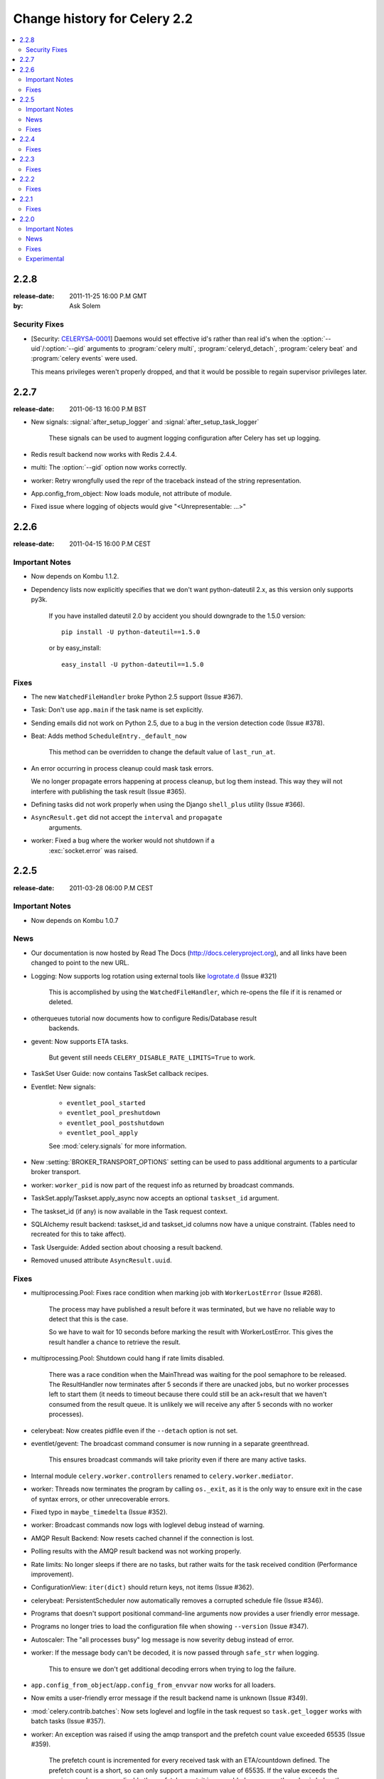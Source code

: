 .. _changelog-2.2:

===============================
 Change history for Celery 2.2
===============================

.. contents::
    :local:

.. _version-2.2.8:

2.2.8
=====
:release-date: 2011-11-25 16:00 P.M GMT
:by: Ask Solem

.. _v228-security-fixes:

Security Fixes
--------------

* [Security: `CELERYSA-0001`_] Daemons would set effective id's rather than
  real id's when the :option:`--uid`/:option:`--gid` arguments to
  :program:`celery multi`, :program:`celeryd_detach`,
  :program:`celery beat` and :program:`celery events` were used.

  This means privileges weren't properly dropped, and that it would
  be possible to regain supervisor privileges later.


.. _`CELERYSA-0001`:
    http://github.com/celery/celery/tree/master/docs/sec/CELERYSA-0001.txt

.. _version-2.2.7:

2.2.7
=====
:release-date: 2011-06-13 16:00 P.M BST

* New signals: :signal:`after_setup_logger` and
  :signal:`after_setup_task_logger`

    These signals can be used to augment logging configuration
    after Celery has set up logging.

* Redis result backend now works with Redis 2.4.4.

* multi: The :option:`--gid` option now works correctly.

* worker: Retry wrongfully used the repr of the traceback instead
  of the string representation.

* App.config_from_object: Now loads module, not attribute of module.

* Fixed issue where logging of objects would give "<Unrepresentable: ...>"

.. _version-2.2.6:

2.2.6
=====
:release-date: 2011-04-15 16:00 P.M CEST

.. _v226-important:

Important Notes
---------------

* Now depends on Kombu 1.1.2.

* Dependency lists now explicitly specifies that we don't want python-dateutil
  2.x, as this version only supports py3k.

    If you have installed dateutil 2.0 by accident you should downgrade
    to the 1.5.0 version::

        pip install -U python-dateutil==1.5.0

    or by easy_install::

        easy_install -U python-dateutil==1.5.0

.. _v226-fixes:

Fixes
-----

* The new ``WatchedFileHandler`` broke Python 2.5 support (Issue #367).

* Task: Don't use ``app.main`` if the task name is set explicitly.

* Sending emails did not work on Python 2.5, due to a bug in
  the version detection code (Issue #378).

* Beat: Adds method ``ScheduleEntry._default_now``

    This method can be overridden to change the default value
    of ``last_run_at``.

* An error occurring in process cleanup could mask task errors.

  We no longer propagate errors happening at process cleanup,
  but log them instead.  This way they will not interfere with publishing
  the task result (Issue #365).

* Defining tasks did not work properly when using the Django
  ``shell_plus`` utility (Issue #366).

* ``AsyncResult.get`` did not accept the ``interval`` and ``propagate``
   arguments.

* worker: Fixed a bug where the worker would not shutdown if a
   :exc:`socket.error` was raised.

.. _version-2.2.5:

2.2.5
=====
:release-date: 2011-03-28 06:00 P.M CEST

.. _v225-important:

Important Notes
---------------

* Now depends on Kombu 1.0.7

.. _v225-news:

News
----

* Our documentation is now hosted by Read The Docs
  (http://docs.celeryproject.org), and all links have been changed to point to
  the new URL.

* Logging: Now supports log rotation using external tools like `logrotate.d`_
  (Issue #321)

    This is accomplished by using the ``WatchedFileHandler``, which re-opens
    the file if it is renamed or deleted.

.. _`logrotate.d`:
    http://www.ducea.com/2006/06/06/rotating-linux-log-files-part-2-logrotate/

* otherqueues tutorial now documents how to configure Redis/Database result
   backends.

* gevent: Now supports ETA tasks.

    But gevent still needs ``CELERY_DISABLE_RATE_LIMITS=True`` to work.

* TaskSet User Guide: now contains TaskSet callback recipes.

* Eventlet: New signals:

    * ``eventlet_pool_started``
    * ``eventlet_pool_preshutdown``
    * ``eventlet_pool_postshutdown``
    * ``eventlet_pool_apply``

    See :mod:`celery.signals` for more information.

* New :setting:`BROKER_TRANSPORT_OPTIONS` setting can be used to pass
  additional arguments to a particular broker transport.

* worker: ``worker_pid`` is now part of the request info as returned by
  broadcast commands.

* TaskSet.apply/Taskset.apply_async now accepts an optional ``taskset_id``
  argument.

* The taskset_id (if any) is now available in the Task request context.

* SQLAlchemy result backend: taskset_id and taskset_id columns now have a
  unique constraint.  (Tables need to recreated for this to take affect).

* Task Userguide: Added section about choosing a result backend.

* Removed unused attribute ``AsyncResult.uuid``.

.. _v225-fixes:

Fixes
-----

* multiprocessing.Pool:  Fixes race condition when marking job with
  ``WorkerLostError`` (Issue #268).

    The process may have published a result before it was terminated,
    but we have no reliable way to detect that this is the case.

    So we have to wait for 10 seconds before marking the result with
    WorkerLostError.  This gives the result handler a chance to retrieve the
    result.

* multiprocessing.Pool: Shutdown could hang if rate limits disabled.

    There was a race condition when the MainThread was waiting for the pool
    semaphore to be released.  The ResultHandler now terminates after 5
    seconds if there are unacked jobs, but no worker processes left to start
    them  (it needs to timeout because there could still be an ack+result
    that we haven't consumed from the result queue. It
    is unlikely we will receive any after 5 seconds with no worker processes).

* celerybeat: Now creates pidfile even if the ``--detach`` option is not set.

* eventlet/gevent: The broadcast command consumer is now running in a separate
  greenthread.

    This ensures broadcast commands will take priority even if there are many
    active tasks.

* Internal module ``celery.worker.controllers`` renamed to
  ``celery.worker.mediator``.

* worker: Threads now terminates the program by calling ``os._exit``, as it
  is the only way to ensure exit in the case of syntax errors, or other
  unrecoverable errors.

* Fixed typo in ``maybe_timedelta`` (Issue #352).

* worker: Broadcast commands now logs with loglevel debug instead of warning.

* AMQP Result Backend: Now resets cached channel if the connection is lost.

* Polling results with the AMQP result backend was not working properly.

* Rate limits: No longer sleeps if there are no tasks, but rather waits for
  the task received condition (Performance improvement).

* ConfigurationView: ``iter(dict)`` should return keys, not items (Issue #362).

* celerybeat:  PersistentScheduler now automatically removes a corrupted
  schedule file (Issue #346).

* Programs that doesn't support positional command-line arguments now provides
  a user friendly error message.

* Programs no longer tries to load the configuration file when showing
  ``--version`` (Issue #347).

* Autoscaler: The "all processes busy" log message is now severity debug
  instead of error.

* worker: If the message body can't be decoded, it is now passed through
  ``safe_str`` when logging.

    This to ensure we don't get additional decoding errors when trying to log
    the failure.

* ``app.config_from_object``/``app.config_from_envvar`` now works for all
  loaders.

* Now emits a user-friendly error message if the result backend name is
  unknown (Issue #349).

* :mod:`celery.contrib.batches`: Now sets loglevel and logfile in the task
  request so ``task.get_logger`` works with batch tasks (Issue #357).

* worker: An exception was raised if using the amqp transport and the prefetch
  count value exceeded 65535 (Issue #359).

    The prefetch count is incremented for every received task with an
    ETA/countdown defined.  The prefetch count is a short, so can only support
    a maximum value of 65535.  If the value exceeds the maximum value we now
    disable the prefetch count, it is re-enabled as soon as the value is below
    the limit again.

* cursesmon: Fixed unbound local error (Issue #303).

* eventlet/gevent is now imported on demand so autodoc can import the modules
  without having eventlet/gevent installed.

* worker: Ack callback now properly handles ``AttributeError``.

* ``Task.after_return`` is now always called *after* the result has been
  written.

* Cassandra Result Backend: Should now work with the latest ``pycassa``
  version.

* multiprocessing.Pool: No longer cares if the putlock semaphore is released
  too many times. (this can happen if one or more worker processes are
  killed).

* SQLAlchemy Result Backend: Now returns accidentally removed ``date_done`` again
  (Issue #325).

* Task.request contex is now always initialized to ensure calling the task
  function directly works even if it actively uses the request context.

* Exception occuring when iterating over the result from ``TaskSet.apply``
  fixed.

* eventlet: Now properly schedules tasks with an ETA in the past.

.. _version-2.2.4:

2.2.4
=====
:release-date: 2011-02-19 12:00 AM CET

.. _v224-fixes:

Fixes
-----

* worker: 2.2.3 broke error logging, resulting in tracebacks not being logged.

* AMQP result backend: Polling task states did not work properly if there were
  more than one result message in the queue.

* ``TaskSet.apply_async()`` and ``TaskSet.apply()`` now supports an optional
  ``taskset_id`` keyword argument (Issue #331).

* The current taskset id (if any) is now available in the task context as
  ``request.taskset`` (Issue #329).

* SQLAlchemy result backend: `date_done` was no longer part of the results as it had
  been accidentally removed.  It is now available again (Issue #325).

* SQLAlchemy result backend: Added unique constraint on `Task.id` and
  `TaskSet.taskset_id`.  Tables needs to be recreated for this to take effect.

* Fixed exception raised when iterating on the result of ``TaskSet.apply()``.

* Tasks Userguide: Added section on choosing a result backend.

.. _version-2.2.3:

2.2.3
=====
:release-date: 2011-02-12 04:00 P.M CET

.. _v223-fixes:

Fixes
-----

* Now depends on Kombu 1.0.3

* Task.retry now supports a ``max_retries`` argument, used to change the
  default value.

* `multiprocessing.cpu_count` may raise :exc:`NotImplementedError` on
  platforms where this is not supported (Issue #320).

* Coloring of log messages broke if the logged object was not a string.

* Fixed several typos in the init script documentation.

* A regression caused `Task.exchange` and `Task.routing_key` to no longer
  have any effect.  This is now fixed.

* Routing Userguide: Fixes typo, routers in :setting:`CELERY_ROUTES` must be
  instances, not classes.

* :program:`celeryev` did not create pidfile even though the
  :option:`--pidfile` argument was set.

* Task logger format was no longer used. (Issue #317).

   The id and name of the task is now part of the log message again.

* A safe version of ``repr()`` is now used in strategic places to ensure
  objects with a broken ``__repr__`` does not crash the worker, or otherwise
  make errors hard to understand (Issue #298).

* Remote control command ``active_queues``: did not account for queues added
  at runtime.

    In addition the dictionary replied by this command now has a different
    structure: the exchange key is now a dictionary containing the
    exchange declaration in full.

* The :option:`-Q` option to :program:`celery worker` removed unused queue
  declarations, so routing of tasks could fail.

    Queues are no longer removed, but rather `app.amqp.queues.consume_from()`
    is used as the list of queues to consume from.

    This ensures all queues are available for routing purposes.

* celeryctl: Now supports the `inspect active_queues` command.

.. _version-2.2.2:

2.2.2
=====
:release-date: 2011-02-03 04:00 P.M CET

.. _v222-fixes:

Fixes
-----

* Celerybeat could not read the schedule properly, so entries in
  :setting:`CELERYBEAT_SCHEDULE` would not be scheduled.

* Task error log message now includes `exc_info` again.

* The `eta` argument can now be used with `task.retry`.

    Previously it was overwritten by the countdown argument.

* celery multi/celeryd_detach: Now logs errors occuring when executing
  the `celery worker` command.

* daemonizing tutorial: Fixed typo ``--time-limit 300`` ->
  ``--time-limit=300``

* Colors in logging broke non-string objects in log messages.

* ``setup_task_logger`` no longer makes assumptions about magic task kwargs.

.. _version-2.2.1:

2.2.1
=====
:release-date: 2011-02-02 04:00 P.M CET

.. _v221-fixes:

Fixes
-----

* Eventlet pool was leaking memory (Issue #308).

* Deprecated function ``celery.execute.delay_task`` was accidentally removed,
  now available again.

* ``BasePool.on_terminate`` stub did not exist

* celeryd_detach: Adds readable error messages if user/group name does not
   exist.

* Smarter handling of unicode decod errors when logging errors.

.. _version-2.2.0:

2.2.0
=====
:release-date: 2011-02-01 10:00 AM CET

.. _v220-important:

Important Notes
---------------

* Carrot has been replaced with `Kombu`_

    Kombu is the next generation messaging library for Python,
    fixing several flaws present in Carrot that was hard to fix
    without breaking backwards compatibility.

    Also it adds:

    * First-class support for virtual transports; Redis, Django ORM,
      SQLAlchemy, Beanstalk, MongoDB, CouchDB and in-memory.
    * Consistent error handling with introspection,
    * The ability to ensure that an operation is performed by gracefully
      handling connection and channel errors,
    * Message compression (zlib, bzip2, or custom compression schemes).

    This means that `ghettoq` is no longer needed as the
    functionality it provided is already available in Celery by default.
    The virtual transports are also more feature complete with support
    for exchanges (direct and topic).  The Redis transport even supports
    fanout exchanges so it is able to perform worker remote control
    commands.

.. _`Kombu`: http://pypi.python.org/pypi/kombu

* Magic keyword arguments pending deprecation.

    The magic keyword arguments were responsibile for many problems
    and quirks: notably issues with tasks and decorators, and name
    collisions in keyword arguments for the unaware.

    It wasn't easy to find a way to deprecate the magic keyword arguments,
    but we think this is a solution that makes sense and it will not
    have any adverse effects for existing code.

    The path to a magic keyword argument free world is:

        * the `celery.decorators` module is deprecated and the decorators
          can now be found in `celery.task`.
        * The decorators in `celery.task` disables keyword arguments by
          default
        * All examples in the documentation have been changed to use
          `celery.task`.

        This means that the following will have magic keyword arguments
        enabled (old style):

            .. code-block:: python

                from celery.decorators import task

                @task()
                def add(x, y, **kwargs):
                    print("In task %s" % kwargs["task_id"])
                    return x + y

        And this will not use magic keyword arguments (new style):

            .. code-block:: python

                from celery.task import task

                @task()
                def add(x, y):
                    print("In task %s" % add.request.id)
                    return x + y

    In addition, tasks can choose not to accept magic keyword arguments by
    setting the `task.accept_magic_kwargs` attribute.

    .. admonition:: Deprecation

        Using the decorators in :mod:`celery.decorators` emits a
        :class:`PendingDeprecationWarning` with a helpful message urging
        you to change your code, in version 2.4 this will be replaced with
        a :class:`DeprecationWarning`, and in version 4.0 the
        :mod:`celery.decorators` module will be removed and no longer exist.

        Similarly, the `task.accept_magic_kwargs` attribute will no
        longer have any effect starting from version 4.0.

* The magic keyword arguments are now available as `task.request`

    This is called *the context*.  Using thread-local storage the
    context contains state that is related to the current request.

    It is mutable and you can add custom attributes that will only be seen
    by the current task request.

    The following context attributes are always available:

    =====================================  ===================================
    **Magic Keyword Argument**             **Replace with**
    =====================================  ===================================
    `kwargs["task_id"]`                    `self.request.id`
    `kwargs["delivery_info"]`              `self.request.delivery_info`
    `kwargs["task_retries"]`               `self.request.retries`
    `kwargs["logfile"]`                    `self.request.logfile`
    `kwargs["loglevel"]`                   `self.request.loglevel`
    `kwargs["task_is_eager`                `self.request.is_eager`
    **NEW**                                `self.request.args`
    **NEW**                                `self.request.kwargs`
    =====================================  ===================================

    In addition, the following methods now automatically uses the current
    context, so you don't have to pass `kwargs` manually anymore:

        * `task.retry`
        * `task.get_logger`
        * `task.update_state`

* `Eventlet`_ support.

    This is great news for I/O-bound tasks!

    To change pool implementations you use the :option:`-P|--pool` argument
    to :program:`celery worker`, or globally using the
    :setting:`CELERYD_POOL` setting.  This can be the full name of a class,
    or one of the following aliases: `processes`, `eventlet`, `gevent`.

    For more information please see the :ref:`concurrency-eventlet` section
    in the User Guide.

    .. admonition:: Why not gevent?

        For our first alternative concurrency implementation we have focused
        on `Eventlet`_, but there is also an experimental `gevent`_ pool
        available. This is missing some features, notably the ability to
        schedule ETA tasks.

        Hopefully the `gevent`_ support will be feature complete by
        version 2.3, but this depends on user demand (and contributions).

.. _`Eventlet`: http://eventlet.net
.. _`gevent`: http://gevent.org

* Python 2.4 support deprecated!

    We're happy^H^H^H^H^Hsad to announce that this is the last version
    to support Python 2.4.

    You are urged to make some noise if you're currently stuck with
    Python 2.4.  Complain to your package maintainers, sysadmins and bosses:
    tell them it's time to move on!

    Apart from wanting to take advantage of with-statements, coroutines,
    conditional expressions and enhanced try blocks, the code base
    now contains so many 2.4 related hacks and workarounds it's no longer
    just a compromise, but a sacrifice.

    If it really isn't your choice, and you don't have the option to upgrade
    to a newer version of Python, you can just continue to use Celery 2.2.
    Important fixes can be backported for as long as there is interest.

* worker: Now supports Autoscaling of child worker processes.

    The :option:`--autoscale` option can be used to configure the minimum
    and maximum number of child worker processes::

        --autoscale=AUTOSCALE
             Enable autoscaling by providing
             max_concurrency,min_concurrency.  Example:
               --autoscale=10,3 (always keep 3 processes, but grow to
              10 if necessary).

* Remote Debugging of Tasks

   ``celery.contrib.rdb`` is an extended version of :mod:`pdb` that
   enables remote debugging of processes that does not have terminal
   access.

   Example usage:

   .. code-block:: python

        from celery.contrib import rdb
        from celery.task import task

        @task()
        def add(x, y):
            result = x + y
            rdb.set_trace()  # <- set breakpoint
            return result


    :func:`~celery.contrib.rdb.set_trace` sets a breakpoint at the current
    location and creates a socket you can telnet into to remotely debug
    your task.

    The debugger may be started by multiple processes at the same time,
    so rather than using a fixed port the debugger will search for an
    available port, starting from the base port (6900 by default).
    The base port can be changed using the environment variable
    :envvar:`CELERY_RDB_PORT`.

    By default the debugger will only be available from the local host,
    to enable access from the outside you have to set the environment
    variable :envvar:`CELERY_RDB_HOST`.

    When the worker encounters your breakpoint it will log the following
    information::

        [INFO/MainProcess] Received task:
            tasks.add[d7261c71-4962-47e5-b342-2448bedd20e8]
        [WARNING/PoolWorker-1] Remote Debugger:6900:
            Please telnet 127.0.0.1 6900.  Type `exit` in session to continue.
        [2011-01-18 14:25:44,119: WARNING/PoolWorker-1] Remote Debugger:6900:
            Waiting for client...

    If you telnet the port specified you will be presented
    with a ``pdb`` shell:

    .. code-block:: bash

        $ telnet localhost 6900
        Connected to localhost.
        Escape character is '^]'.
        > /opt/devel/demoapp/tasks.py(128)add()
        -> return result
        (Pdb)

    Enter ``help`` to get a list of available commands,
    It may be a good idea to read the `Python Debugger Manual`_ if
    you have never used `pdb` before.

.. _`Python Debugger Manual`: http://docs.python.org/library/pdb.html


* Events are now transient and is using a topic exchange (instead of direct).

    The `CELERYD_EVENT_EXCHANGE`, `CELERYD_EVENT_ROUTING_KEY`,
    `CELERYD_EVENT_EXCHANGE_TYPE` settings are no longer in use.

    This means events will not be stored until there is a consumer, and the
    events will be gone as soon as the consumer stops.  Also it means there
    can be multiple monitors running at the same time.

    The routing key of an event is the type of event (e.g. `worker.started`,
    `worker.heartbeat`, `task.succeeded`, etc.  This means a consumer can
    filter on specific types, to only be alerted of the events it cares about.

    Each consumer will create a unique queue, meaning it is in effect a
    broadcast exchange.

    This opens up a lot of possibilities, for example the workers could listen
    for worker events to know what workers are in the neighborhood, and even
    restart workers when they go down (or use this information to optimize
    tasks/autoscaling).

    .. note::

        The event exchange has been renamed from "celeryevent" to "celeryev"
        so it does not collide with older versions.

        If you would like to remove the old exchange you can do so
        by executing the following command:

        .. code-block:: bash

            $ camqadm exchange.delete celeryevent

* The worker now starts without configuration, and configuration can be
  specified directly on the command-line.

  Configuration options must appear after the last argument, separated
  by two dashes:

  .. code-block:: bash

      $ celery worker -l info -I tasks -- broker.host=localhost broker.vhost=/app

* Configuration is now an alias to the original configuration, so changes
  to the original will reflect Celery at runtime.

* `celery.conf` has been deprecated, and modifying `celery.conf.ALWAYS_EAGER`
  will no longer have any effect.

    The default configuration is now available in the
    :mod:`celery.app.defaults` module.  The available configuration options
    and their types can now be introspected.

* Remote control commands are now provided by `kombu.pidbox`, the generic
  process mailbox.

* Internal module `celery.worker.listener` has been renamed to
  `celery.worker.consumer`, and `.CarrotListener` is now `.Consumer`.

* Previously deprecated modules `celery.models` and
  `celery.management.commands` have now been removed as per the deprecation
  timeline.

* [Security: Low severity] Removed `celery.task.RemoteExecuteTask` and
    accompanying functions: `dmap`, `dmap_async`, and `execute_remote`.

    Executing arbitrary code using pickle is a potential security issue if
    someone gains unrestricted access to the message broker.

    If you really need this functionality, then you would have to add
    this to your own project.

* [Security: Low severity] The `stats` command no longer transmits the
  broker password.

    One would have needed an authenticated broker connection to receive
    this password in the first place, but sniffing the password at the
    wire level would have been possible if using unencrypted communication.

.. _v220-news:

News
----

* The internal module `celery.task.builtins` has been removed.

* The module `celery.task.schedules` is deprecated, and
  `celery.schedules` should be used instead.

    For example if you have::

        from celery.task.schedules import crontab

    You should replace that with::

        from celery.schedules import crontab

    The module needs to be renamed because it must be possible
    to import schedules without importing the `celery.task` module.

* The following functions have been deprecated and is scheduled for
  removal in version 2.3:

    * `celery.execute.apply_async`

        Use `task.apply_async()` instead.

    * `celery.execute.apply`

        Use `task.apply()` instead.

    * `celery.execute.delay_task`

        Use `registry.tasks[name].delay()` instead.

* Importing `TaskSet` from `celery.task.base` is now deprecated.

    You should use::

        >>> from celery.task import TaskSet

    instead.

* New remote control commands:

    * `active_queues`

        Returns the queue declarations a worker is currently consuming from.

* Added the ability to retry publishing the task message in
  the event of connection loss or failure.

    This is disabled by default but can be enabled using the
    :setting:`CELERY_TASK_PUBLISH_RETRY` setting, and tweaked by
    the :setting:`CELERY_TASK_PUBLISH_RETRY_POLICY` setting.

    In addition `retry`, and `retry_policy` keyword arguments have
    been added to `Task.apply_async`.

    .. note::

        Using the `retry` argument to `apply_async` requires you to
        handle the publisher/connection manually.

* Periodic Task classes (`@periodic_task`/`PeriodicTask`) will *not* be
  deprecated as previously indicated in the source code.

    But you are encouraged to use the more flexible
    :setting:`CELERYBEAT_SCHEDULE` setting.

* Built-in daemonization support of the worker using `celery multi`
  is no longer experimental and is considered production quality.

     See :ref:`daemon-generic` if you want to use the new generic init
     scripts.

* Added support for message compression using the
  :setting:`CELERY_MESSAGE_COMPRESSION` setting, or the `compression` argument
  to `apply_async`.  This can also be set using routers.

* worker: Now logs stacktrace of all threads when receiving the
   `SIGUSR1` signal.  (Does not work on cPython 2.4, Windows or Jython).

    Inspired by https://gist.github.com/737056

* Can now remotely terminate/kill the worker process currently processing
  a task.

    The `revoke` remote control command now supports a `terminate` argument
    Default signal is `TERM`, but can be specified using the `signal`
    argument. Signal can be the uppercase name of any signal defined
    in the :mod:`signal` module in the Python Standard Library.

    Terminating a task also revokes it.

    Example::

        >>> from celery.task.control import revoke

        >>> revoke(task_id, terminate=True)
        >>> revoke(task_id, terminate=True, signal="KILL")
        >>> revoke(task_id, terminate=True, signal="SIGKILL")

* `TaskSetResult.join_native`: Backend-optimized version of `join()`.

    If available, this version uses the backends ability to retrieve
    multiple results at once, unlike `join()` which fetches the results
    one by one.

    So far only supported by the AMQP result backend.  Support for memcached
    and Redis may be added later.

* Improved implementations of `TaskSetResult.join` and `AsyncResult.wait`.

   An `interval` keyword argument have been added to both so the
   polling interval can be specified (default interval is 0.5 seconds).

    A `propagate` keyword argument have been added to `result.wait()`,
    errors will be returned instead of raised if this is set to False.

    .. warning::

        You should decrease the polling interval when using the database
        result backend, as frequent polling can result in high database load.


* The PID of the child worker process accepting a task is now sent as a field
  with the :event:`task-started` event.

* The following fields have been added to all events in the worker class:

    * `sw_ident`: Name of worker software (e.g. py-celery).
    * `sw_ver`: Software version (e.g. 2.2.0).
    * `sw_sys`: Operating System (e.g. Linux, Windows, Darwin).

* For better accuracy the start time reported by the multiprocessing worker
  process is used when calculating task duration.

    Previously the time reported by the accept callback was used.

* `celerybeat`: New built-in daemonization support using the `--detach`
   option.

* `celeryev`: New built-in daemonization support using the `--detach`
   option.

* `TaskSet.apply_async`: Now supports custom publishers by using the
  `publisher` argument.

* Added :setting:`CELERY_SEND_TASK_SENT_EVENT` setting.

    If enabled an event will be sent with every task, so monitors can
    track tasks before the workers receive them.

* `celerybeat`: Now reuses the broker connection when calling
   scheduled tasks.

* The configuration module and loader to use can now be specified on
  the command-line.

    For example:

    .. code-block:: bash

        $ celery worker --config=celeryconfig.py --loader=myloader.Loader

* Added signals: `beat_init` and `beat_embedded_init`

    * :signal:`celery.signals.beat_init`

        Dispatched when :program:`celerybeat` starts (either standalone or
        embedded).  Sender is the :class:`celery.beat.Service` instance.

    * :signal:`celery.signals.beat_embedded_init`

        Dispatched in addition to the :signal:`beat_init` signal when
        :program:`celerybeat` is started as an embedded process.  Sender
        is the :class:`celery.beat.Service` instance.

* Redis result backend: Removed deprecated settings `REDIS_TIMEOUT` and
  `REDIS_CONNECT_RETRY`.

* CentOS init script for :program:`celery worker` now available in `extra/centos`.

* Now depends on `pyparsing` version 1.5.0 or higher.

    There have been reported issues using Celery with pyparsing 1.4.x,
    so please upgrade to the latest version.

* Lots of new unit tests written, now with a total coverage of 95%.

.. _v220-fixes:

Fixes
-----

* `celeryev` Curses Monitor: Improved resize handling and UI layout
  (Issue #274 + Issue #276)

* AMQP Backend: Exceptions occurring while sending task results are now
  propagated instead of silenced.

    the worker will then show the full traceback of these errors in the log.

* AMQP Backend: No longer deletes the result queue after successful
  poll, as this should be handled by the
  :setting:`CELERY_AMQP_TASK_RESULT_EXPIRES` setting instead.

* AMQP Backend: Now ensures queues are declared before polling results.

* Windows: worker: Show error if running with `-B` option.

    Running celerybeat embedded is known not to work on Windows, so
    users are encouraged to run celerybeat as a separate service instead.

* Windows: Utilities no longer output ANSI color codes on Windows

* camqadm: Now properly handles Ctrl+C by simply exiting instead of showing
  confusing traceback.

* Windows: All tests are now passing on Windows.

* Remove bin/ directory, and `scripts` section from setup.py.

    This means we now rely completely on setuptools entrypoints.

.. _v220-experimental:

Experimental
------------

* Jython: worker now runs on Jython using the threaded pool.

    All tests pass, but there may still be bugs lurking around the corners.

* PyPy: worker now runs on PyPy.

    It runs without any pool, so to get parallel execution you must start
    multiple instances (e.g. using :program:`multi`).

    Sadly an initial benchmark seems to show a 30% performance decrease on
    pypy-1.4.1 + JIT.  We would like to find out why this is, so stay tuned.

* :class:`PublisherPool`: Experimental pool of task publishers and
  connections to be used with the `retry` argument to `apply_async`.

  The example code below will re-use connections and channels, and
  retry sending of the task message if the connection is lost.

  .. code-block:: python

    from celery import current_app

    # Global pool
    pool = current_app().amqp.PublisherPool(limit=10)

    def my_view(request):
        with pool.acquire() as publisher:
            add.apply_async((2, 2), publisher=publisher, retry=True)




